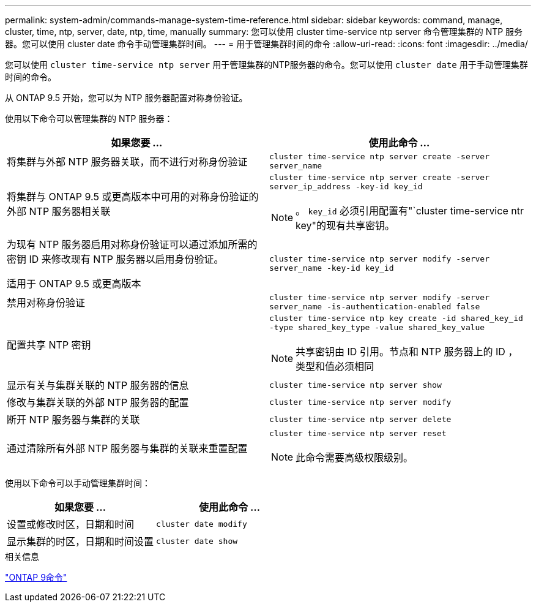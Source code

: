 ---
permalink: system-admin/commands-manage-system-time-reference.html 
sidebar: sidebar 
keywords: command, manage, cluster, time, ntp, server, date, ntp, time, manually 
summary: 您可以使用 cluster time-service ntp server 命令管理集群的 NTP 服务器。您可以使用 cluster date 命令手动管理集群时间。 
---
= 用于管理集群时间的命令
:allow-uri-read: 
:icons: font
:imagesdir: ../media/


[role="lead"]
您可以使用 `cluster time-service ntp server` 用于管理集群的NTP服务器的命令。您可以使用 `cluster date` 用于手动管理集群时间的命令。

从 ONTAP 9.5 开始，您可以为 NTP 服务器配置对称身份验证。

使用以下命令可以管理集群的 NTP 服务器：

|===
| 如果您要 ... | 使用此命令 ... 


 a| 
将集群与外部 NTP 服务器关联，而不进行对称身份验证
 a| 
`cluster time-service ntp server create -server server_name`



 a| 
将集群与 ONTAP 9.5 或更高版本中可用的对称身份验证的外部 NTP 服务器相关联
 a| 
`cluster time-service ntp server create -server server_ip_address -key-id key_id`

[NOTE]
====
。 `key_id` 必须引用配置有"`cluster time-service ntr key"的现有共享密钥。

====


 a| 
为现有 NTP 服务器启用对称身份验证可以通过添加所需的密钥 ID 来修改现有 NTP 服务器以启用身份验证。

适用于 ONTAP 9.5 或更高版本
 a| 
`cluster time-service ntp server modify -server server_name -key-id key_id`



 a| 
禁用对称身份验证
 a| 
`cluster time-service ntp server modify -server server_name -is-authentication-enabled false`



 a| 
配置共享 NTP 密钥
 a| 
`cluster time-service ntp key create -id shared_key_id -type shared_key_type -value shared_key_value`

[NOTE]
====
共享密钥由 ID 引用。节点和 NTP 服务器上的 ID ，类型和值必须相同

====


 a| 
显示有关与集群关联的 NTP 服务器的信息
 a| 
`cluster time-service ntp server show`



 a| 
修改与集群关联的外部 NTP 服务器的配置
 a| 
`cluster time-service ntp server modify`



 a| 
断开 NTP 服务器与集群的关联
 a| 
`cluster time-service ntp server delete`



 a| 
通过清除所有外部 NTP 服务器与集群的关联来重置配置
 a| 
`cluster time-service ntp server reset`

[NOTE]
====
此命令需要高级权限级别。

====
|===
使用以下命令可以手动管理集群时间：

|===
| 如果您要 ... | 使用此命令 ... 


 a| 
设置或修改时区，日期和时间
 a| 
`cluster date modify`



 a| 
显示集群的时区，日期和时间设置
 a| 
`cluster date show`

|===
.相关信息
http://docs.netapp.com/ontap-9/topic/com.netapp.doc.dot-cm-cmpr/GUID-5CB10C70-AC11-41C0-8C16-B4D0DF916E9B.html["ONTAP 9命令"^]
